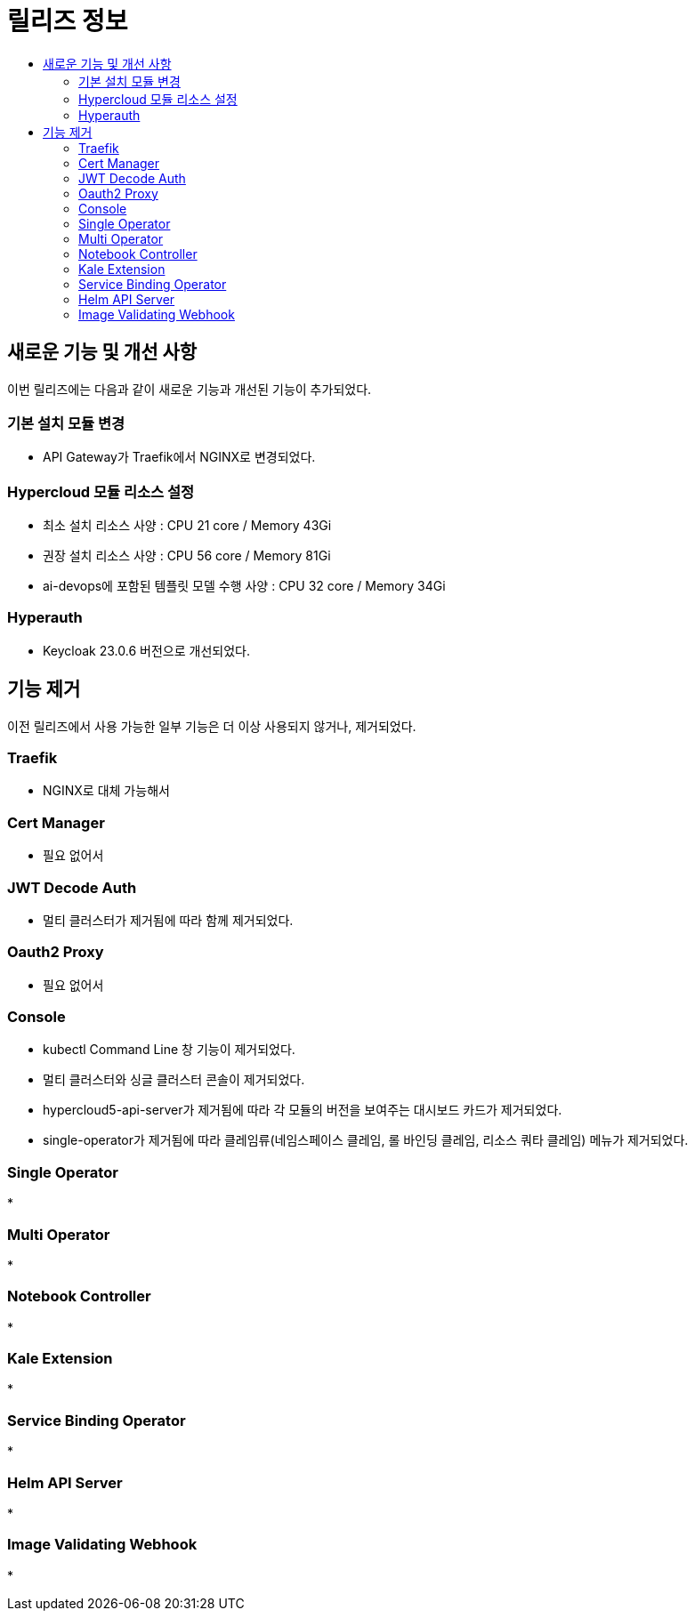 = 릴리즈 정보
:toc:
:toc-title:

== 새로운 기능 및 개선 사항

이번 릴리즈에는 다음과 같이 새로운 기능과 개선된 기능이 추가되었다.

=== 기본 설치 모듈 변경
* API Gateway가 Traefik에서 NGINX로 변경되었다. 

=== Hypercloud 모듈 리소스 설정
* 최소 설치 리소스 사양 : CPU 21 core / Memory 43Gi
* 권장 설치 리소스 사양 : CPU 56 core / Memory 81Gi 
* ai-devops에 포함된 템플릿 모델 수행 사양 : CPU 32 core / Memory 34Gi

=== Hyperauth
* Keycloak 23.0.6 버전으로 개선되었다. 

== 기능 제거
이전 릴리즈에서 사용 가능한 일부 기능은 더 이상 사용되지 않거나, 제거되었다.

=== Traefik
* NGINX로 대체 가능해서

=== Cert Manager
* 필요 없어서

=== JWT Decode Auth
* 멀티 클러스터가 제거됨에 따라 함께 제거되었다. 

=== Oauth2 Proxy
* 필요 없어서

=== Console
* kubectl Command Line 창 기능이 제거되었다. 
* 멀티 클러스터와 싱글 클러스터 콘솔이 제거되었다.
* hypercloud5-api-server가 제거됨에 따라 각 모듈의 버전을 보여주는 대시보드 카드가 제거되었다. 
* single-operator가 제거됨에 따라 클레임류(네임스페이스 클레임, 롤 바인딩 클레임, 리소스 쿼타 클레임) 메뉴가 제거되었다. 

=== Single Operator
*

=== Multi Operator
*

=== Notebook Controller
* 

=== Kale Extension
*

=== Service Binding Operator
*

=== Helm API Server
*

=== Image Validating Webhook
*
